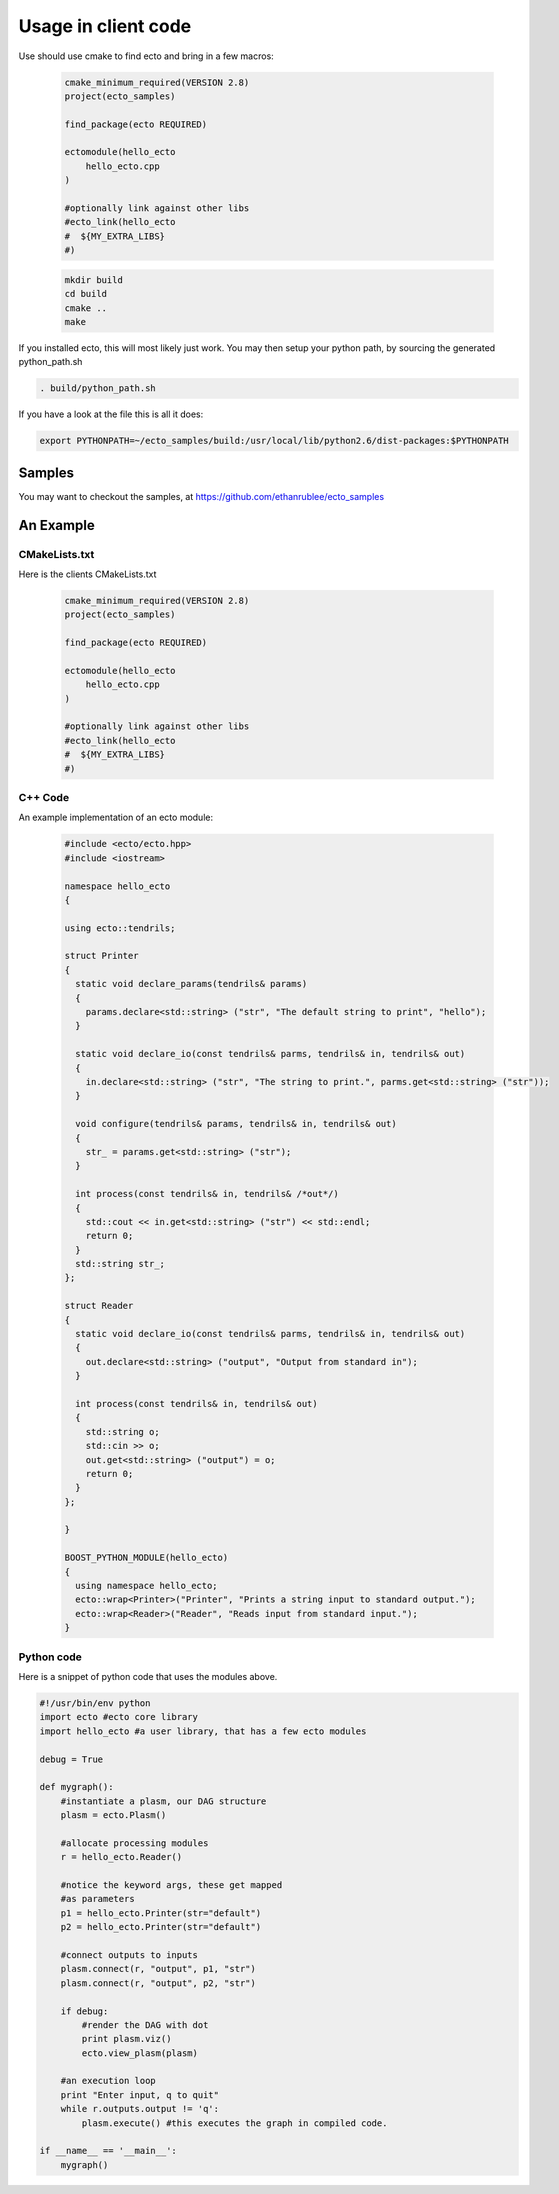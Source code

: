 Usage in client code
================================

Use should use cmake to find ecto and bring in a few macros:

  .. code-block:: cmake

    cmake_minimum_required(VERSION 2.8)
    project(ecto_samples)
    
    find_package(ecto REQUIRED)
    
    ectomodule(hello_ecto
        hello_ecto.cpp
    )
    
    #optionally link against other libs
    #ecto_link(hello_ecto
    #  ${MY_EXTRA_LIBS}
    #)

  .. code-block:: sh
  
    mkdir build
    cd build
    cmake ..
    make
  

If you installed ecto, this will most likely just work.
You may then setup your python path, by sourcing the generated python_path.sh

.. code-block:: sh
  
  . build/python_path.sh

If you have a look at the file this is all it does:

.. code-block:: sh

  export PYTHONPATH=~/ecto_samples/build:/usr/local/lib/python2.6/dist-packages:$PYTHONPATH
  

Samples
-----------------------------------
You may want to checkout the samples, at https://github.com/ethanrublee/ecto_samples

An Example
-----------------------------------

CMakeLists.txt
***********************************

Here is the clients CMakeLists.txt

  .. code-block:: cmake
    
    cmake_minimum_required(VERSION 2.8)
    project(ecto_samples)
    
    find_package(ecto REQUIRED)
    
    ectomodule(hello_ecto
        hello_ecto.cpp
    )
    
    #optionally link against other libs
    #ecto_link(hello_ecto
    #  ${MY_EXTRA_LIBS}
    #)
    
  
  
C++ Code
***********************************

An example implementation of an ecto module:

  .. code-block:: c++

    #include <ecto/ecto.hpp>
    #include <iostream>
    
    namespace hello_ecto
    {
    
    using ecto::tendrils;
    
    struct Printer
    {
      static void declare_params(tendrils& params)
      {
        params.declare<std::string> ("str", "The default string to print", "hello");
      }
    
      static void declare_io(const tendrils& parms, tendrils& in, tendrils& out)
      {
        in.declare<std::string> ("str", "The string to print.", parms.get<std::string> ("str"));
      }
    
      void configure(tendrils& params, tendrils& in, tendrils& out)
      {
        str_ = params.get<std::string> ("str");
      }
    
      int process(const tendrils& in, tendrils& /*out*/)
      {
        std::cout << in.get<std::string> ("str") << std::endl;
        return 0;
      }
      std::string str_;
    };
    
    struct Reader
    {
      static void declare_io(const tendrils& parms, tendrils& in, tendrils& out)
      {
        out.declare<std::string> ("output", "Output from standard in");
      }
    
      int process(const tendrils& in, tendrils& out)
      {
        std::string o;
        std::cin >> o;
        out.get<std::string> ("output") = o;
        return 0;
      }
    };
    
    }
    
    BOOST_PYTHON_MODULE(hello_ecto)
    {
      using namespace hello_ecto;
      ecto::wrap<Printer>("Printer", "Prints a string input to standard output.");
      ecto::wrap<Reader>("Reader", "Reads input from standard input.");
    }

Python code
*************************************************
Here is a snippet of python code that uses the modules above.

.. code-block:: python

	#!/usr/bin/env python
	import ecto #ecto core library
	import hello_ecto #a user library, that has a few ecto modules
	
	debug = True
	
	def mygraph():
	    #instantiate a plasm, our DAG structure
	    plasm = ecto.Plasm()
	    
	    #allocate processing modules
	    r = hello_ecto.Reader()
	    
	    #notice the keyword args, these get mapped
	    #as parameters
	    p1 = hello_ecto.Printer(str="default")
	    p2 = hello_ecto.Printer(str="default")
	    
	    #connect outputs to inputs
	    plasm.connect(r, "output", p1, "str")
	    plasm.connect(r, "output", p2, "str")
	    
	    if debug:
	        #render the DAG with dot
	        print plasm.viz()
	        ecto.view_plasm(plasm)
	    
	    #an execution loop
	    print "Enter input, q to quit"
	    while r.outputs.output != 'q':
	        plasm.execute() #this executes the graph in compiled code.
	
	if __name__ == '__main__':
	    mygraph()


